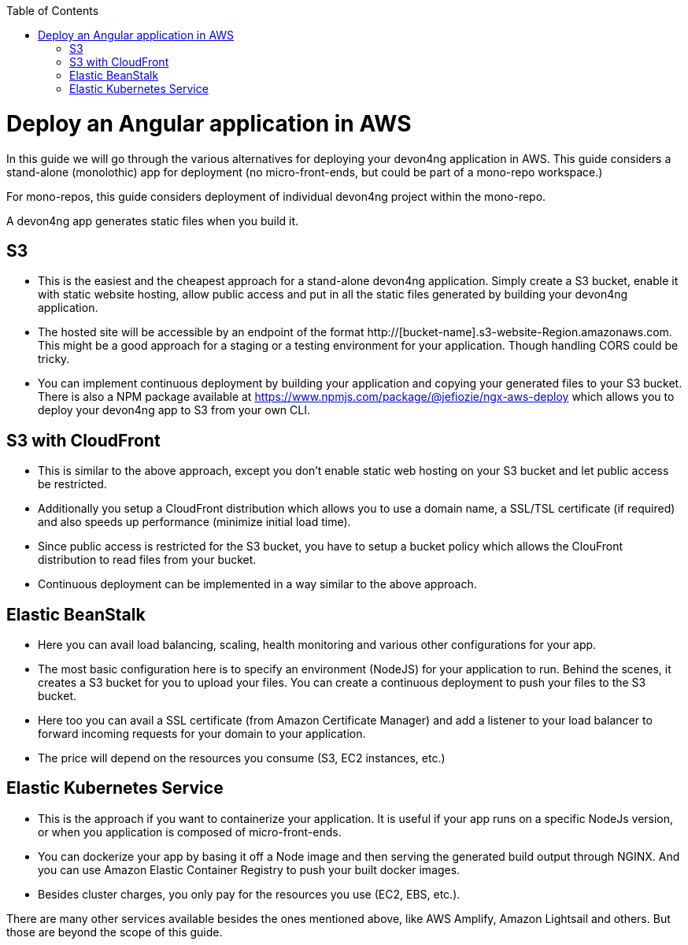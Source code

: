 :toc: macro

ifdef::env-github[]
:tip-caption: :bulb:
:note-caption: :information_source:
:important-caption: :heavy_exclamation_mark:
:caution-caption: :fire:
:warning-caption: :warning:
endif::[]

toc::[]
:idprefix:
:idseparator: -
:reproducible:
:source-highlighter: rouge
:listing-caption: Listing

= Deploy an Angular application in AWS

In this guide we will go through the various alternatives for deploying your devon4ng application in AWS. This guide considers a stand-alone (monolothic) app for deployment (no micro-front-ends, but could be part of a mono-repo workspace.) 

For mono-repos, this guide considers deployment of individual devon4ng project within the mono-repo.

A devon4ng app generates static files when you build it.

== S3
* This is the easiest and the cheapest approach for a stand-alone devon4ng application. Simply create a S3 bucket, enable it with static website hosting, allow public access and put in all the static files generated by building your devon4ng application.
* The hosted site will be accessible by an endpoint of the format http://[bucket-name].s3-website-Region.amazonaws.com. This might be a good approach for a staging or a testing environment for your application. Though handling CORS could be tricky.
* You can implement continuous deployment by building your application and copying your generated files to your S3 bucket. There is also a NPM package available at https://www.npmjs.com/package/@jefiozie/ngx-aws-deploy which allows you to deploy your devon4ng app to S3 from your own CLI.

== S3 with CloudFront
* This is similar to the above approach, except you don’t enable static web hosting on your S3 bucket and let public access be restricted.
* Additionally you setup a CloudFront distribution which allows you to use a domain name, a SSL/TSL certificate (if required) and also speeds up performance (minimize initial load time).
* Since public access is restricted for the S3 bucket, you have to setup a bucket policy which allows the ClouFront distribution to read files from your bucket.
* Continuous deployment can be implemented in a way similar to the above approach.

== Elastic BeanStalk
* Here you can avail load balancing, scaling, health monitoring and various other configurations for your app.
* The most basic configuration here is to specify an environment (NodeJS) for your application to run. Behind the scenes, it creates a S3 bucket for you to upload your files. You can create a continuous deployment to push your files to the S3 bucket.
* Here too you can avail a SSL certificate (from Amazon Certificate Manager) and add a listener to your load balancer to forward incoming requests for your domain to your application.
* The price will depend on the resources you consume (S3, EC2 instances, etc.)

== Elastic Kubernetes Service
* This is the approach if you want to containerize your application. It is useful if your app runs on a specific NodeJs version, or when you application is composed of micro-front-ends.
* You can dockerize your app by basing it off a Node image and then serving the generated build output through NGINX. And you can use Amazon Elastic Container Registry to push your built docker images.
* Besides cluster charges, you only pay for the resources you use (EC2, EBS, etc.).

There are many other services available besides the ones mentioned above, like AWS Amplify, Amazon Lightsail and others. But those are beyond the scope of this guide.